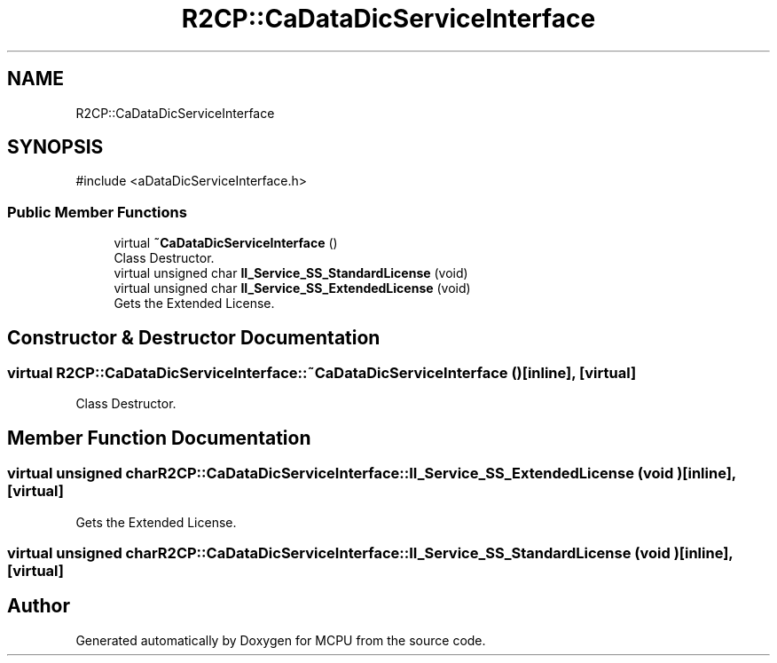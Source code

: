 .TH "R2CP::CaDataDicServiceInterface" 3 "MCPU" \" -*- nroff -*-
.ad l
.nh
.SH NAME
R2CP::CaDataDicServiceInterface
.SH SYNOPSIS
.br
.PP
.PP
\fR#include <aDataDicServiceInterface\&.h>\fP
.SS "Public Member Functions"

.in +1c
.ti -1c
.RI "virtual \fB~CaDataDicServiceInterface\fP ()"
.br
.RI "Class Destructor\&. "
.ti -1c
.RI "virtual unsigned char \fBII_Service_SS_StandardLicense\fP (void)"
.br
.ti -1c
.RI "virtual unsigned char \fBII_Service_SS_ExtendedLicense\fP (void)"
.br
.RI "Gets the Extended License\&. "
.in -1c
.SH "Constructor & Destructor Documentation"
.PP 
.SS "virtual R2CP::CaDataDicServiceInterface::~CaDataDicServiceInterface ()\fR [inline]\fP, \fR [virtual]\fP"

.PP
Class Destructor\&. 
.SH "Member Function Documentation"
.PP 
.SS "virtual unsigned char R2CP::CaDataDicServiceInterface::II_Service_SS_ExtendedLicense (void )\fR [inline]\fP, \fR [virtual]\fP"

.PP
Gets the Extended License\&. 
.SS "virtual unsigned char R2CP::CaDataDicServiceInterface::II_Service_SS_StandardLicense (void )\fR [inline]\fP, \fR [virtual]\fP"


.SH "Author"
.PP 
Generated automatically by Doxygen for MCPU from the source code\&.
